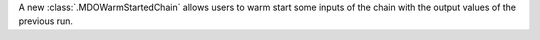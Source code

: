 A new :class:`.MDOWarmStartedChain` allows users to warm start some inputs of the chain with the output values of the
previous run.
